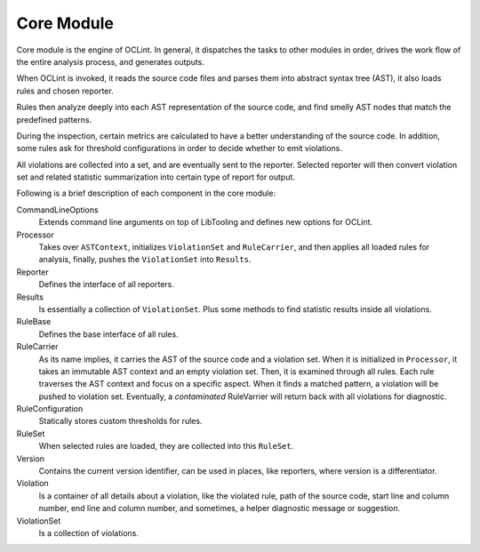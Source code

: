Core Module
===========

Core module is the engine of OCLint. In general, it dispatches the tasks to other modules in order, drives the work flow of the entire analysis process, and generates outputs.

When OCLint is invoked, it reads the source code files and parses them into abstract syntax tree (AST), it also loads rules and chosen reporter.

Rules then analyze deeply into each AST representation of the source code, and find smelly AST nodes that match the predefined patterns.

During the inspection, certain metrics are calculated to have a better understanding of the source code. In addition, some rules ask for threshold configurations in order to decide whether to emit violations.

All violations are collected into a set, and are eventually sent to the reporter. Selected reporter will then convert violation set and related statistic summarization into certain type of report for output.

Following is a brief description of each component in the core module:

CommandLineOptions
    Extends command line arguments on top of LibTooling and defines new options for OCLint.
Processor
    Takes over ``ASTContext``, initializes ``ViolationSet`` and ``RuleCarrier``, and then applies all loaded rules for analysis, finally, pushes the ``ViolationSet`` into ``Results``.
Reporter
    Defines the interface of all reporters.
Results
    Is essentially a collection of ``ViolationSet``. Plus some methods to find statistic results inside all violations.
RuleBase
    Defines the base interface of all rules.
RuleCarrier
    As its name implies, it carries the AST of the source code and a violation set. When it is initialized in ``Processor``, it takes an immutable AST context and an empty violation set. Then, it is examined through all rules. Each rule traverses the AST context and focus on a specific aspect. When it finds a matched pattern, a violation will be pushed to violation set. Eventually, a *contaminated* RuleVarrier will return back with all violations for diagnostic.
RuleConfiguration
    Statically stores custom thresholds for rules.
RuleSet
    When selected rules are loaded, they are collected into this ``RuleSet``.
Version
    Contains the current version identifier, can be used in places, like reporters, where version is a differentiator.
Violation
    Is a container of all details about a violation, like the violated rule, path of the source code, start line and column number, end line and column number, and sometimes, a helper diagnostic message or suggestion.
ViolationSet
    Is a collection of violations.
